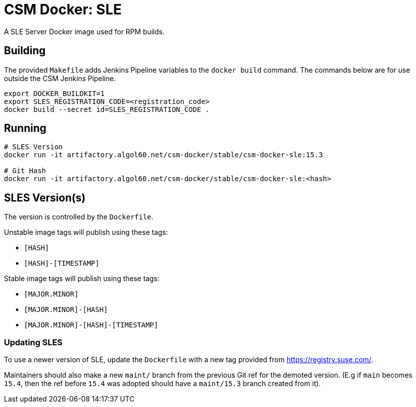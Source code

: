 = CSM Docker: SLE

A SLE Server Docker image used for RPM builds.

== Building

The provided `Makefile` adds Jenkins Pipeline variables to the `docker build` command. The commands below are for use outside the CSM Jenkins Pipeline.

[source,bash]
----
export DOCKER_BUILDKIT=1
export SLES_REGISTRATION_CODE=<registration_code>
docker build --secret id=SLES_REGISTRATION_CODE .
----

== Running

[source,bash]
----
# SLES Version
docker run -it artifactory.algol60.net/csm-docker/stable/csm-docker-sle:15.3

# Git Hash
docker run -it artifactory.algol60.net/csm-docker/stable/csm-docker-sle:<hash>
----

== SLES Version(s)

The version is controlled by the `Dockerfile`.

Unstable image tags will publish using these tags:

* `[HASH]`
* `[HASH]-[TIMESTAMP]`

Stable image tags will publish using these tags:

* `[MAJOR.MINOR]`
* `[MAJOR.MINOR]-[HASH]`
* `[MAJOR.MINOR]-[HASH]-[TIMESTAMP]`


=== Updating SLES

To use a newer version of SLE, update the `Dockerfile` with a new tag provided from
https://registry.suse.com[https://registry.suse.com/].

Maintainers should also make a new `maint/` branch from the previous Git ref for the demoted version.
(E.g if `main` becomes `15.4`, then the ref before `15.4` was adopted should have a `maint/15.3` branch created
from it).